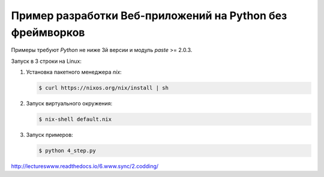 Пример разработки Веб-приложений на Python без фреймворков
==========================================================

Примеры требуют `Python` не ниже 3й версии и модуль `paste` >= 2.0.3.

Запуск в 3 строки на Linux:

1. Установка пакетного менеджера `nix`:

   .. code-block:: bash

       $ curl https://nixos.org/nix/install | sh

2. Запуск виртуального окружения:

   .. code-block:: bash

       $ nix-shell default.nix

3. Запуск примеров:

   .. code-block:: bash

       $ python 4_step.py

http://lectureswww.readthedocs.io/6.www.sync/2.codding/
